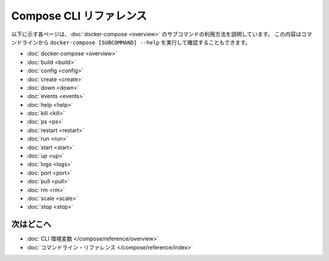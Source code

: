 .. -*- coding: utf-8 -*-
.. https://docs.docker.com/compose/reference/
.. doc version: 1.11
.. check date: 2016/04/28
.. -----------------------------------------------------------------------------

.. Compose CLI reference

.. _compose-cli-reference:

=======================================
Compose CLI リファレンス
=======================================

.. The following pages describe the usage information for the [docker-compose](overview.md) subcommands. You can also see this information by running `docker-compose [SUBCOMMAND] --help` from the command line.

以下に示す各ページは、:doc:`docker-compose <overview>` のサブコマンドの利用方法を説明しています。
この内容はコマンドラインから ``docker-compose [SUBCOMMAND] --help`` を実行して確認することもできます。

* :doc:`docker-compose <overview>`
* :doc:`build <build>`
* :doc:`config <config>`
* :doc:`create <create>`
* :doc:`down <down>`
* :doc:`events <events>`
* :doc:`help <help>`
* :doc:`kill <kill>`
* :doc:`ps <ps>`
* :doc:`restart <restart>`
* :doc:`run <run>`
* :doc:`start <start>`
* :doc:`up <up>`
* :doc:`logs <logs>`
* :doc:`port <port>`
* :doc:`pull <pull>`
* :doc:`rm <rm>`
* :doc:`scale <scale>`
* :doc:`stop <stop>`

.. Where to go next

次はどこへ
====================

..    CLI environment variables
    docker-compose Command

* :doc:`CLI 環境変数 </compose/reference/overview>`
* :doc:`コマンドライン・リファレンス </compose/reference/index>`

.. seealso:: 

   Compose command-line reference
      https://docs.docker.com/compose/reference/
